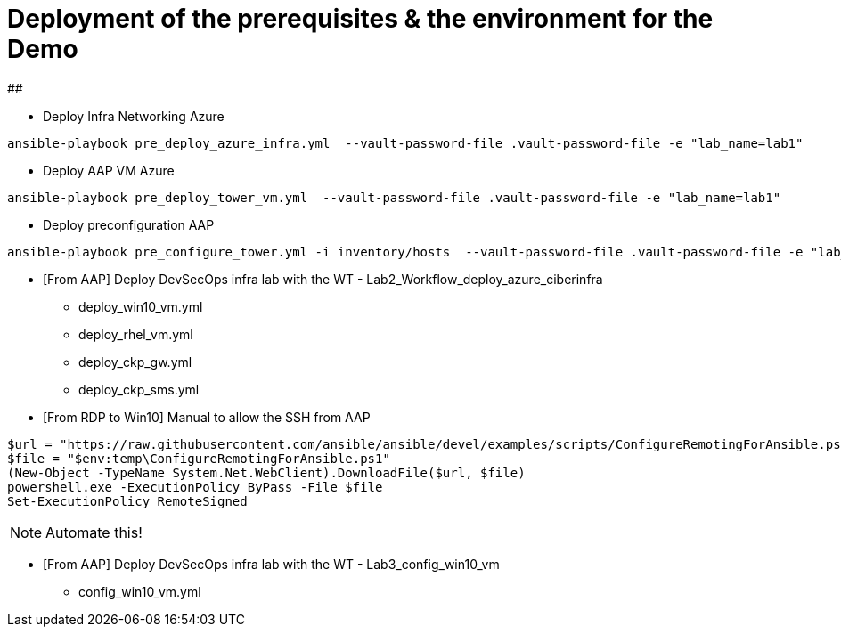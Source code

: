 # Deployment of the prerequisites & the environment for the Demo

##

* Deploy Infra Networking Azure
```
ansible-playbook pre_deploy_azure_infra.yml  --vault-password-file .vault-password-file -e "lab_name=lab1"
```

* Deploy AAP VM Azure
```
ansible-playbook pre_deploy_tower_vm.yml  --vault-password-file .vault-password-file -e "lab_name=lab1"
```

* Deploy preconfiguration AAP
```
ansible-playbook pre_configure_tower.yml -i inventory/hosts  --vault-password-file .vault-password-file -e "lab_name=lab1" --tag="install"
```

* [From AAP] Deploy DevSecOps infra lab with the WT - Lab2_Workflow_deploy_azure_ciberinfra

  - deploy_win10_vm.yml
  - deploy_rhel_vm.yml
  - deploy_ckp_gw.yml
  - deploy_ckp_sms.yml

* [From RDP to Win10] Manual to allow the SSH from AAP

```
$url = "https://raw.githubusercontent.com/ansible/ansible/devel/examples/scripts/ConfigureRemotingForAnsible.ps1"
$file = "$env:temp\ConfigureRemotingForAnsible.ps1"
(New-Object -TypeName System.Net.WebClient).DownloadFile($url, $file)
powershell.exe -ExecutionPolicy ByPass -File $file
Set-ExecutionPolicy RemoteSigned
```

NOTE: Automate this!

* [From AAP] Deploy DevSecOps infra lab with the WT - Lab3_config_win10_vm

  - config_win10_vm.yml
